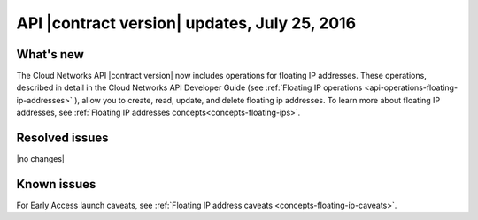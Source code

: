 .. _cn-v2-20160725:

API |contract version| updates, July 25, 2016
~~~~~~~~~~~~~~~~~~~~~~~~~~~~~~~~~~~~~~~~~~~~~

What's new
----------

The Cloud Networks API |contract version| now includes operations for
floating IP addresses. These operations, described in detail in the Cloud
Networks API Developer Guide
(see :ref:`Floating IP operations <api-operations-floating-ip-addresses>` ),
allow you to create, read, update, and delete floating ip addresses.
To learn more about floating IP addresses, see
:ref:`Floating IP addresses concepts<concepts-floating-ips>`.

Resolved issues
---------------
|no changes|

Known issues
------------
For Early Access launch caveats, see
:ref:`Floating IP address caveats <concepts-floating-ip-caveats>`.